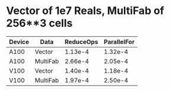 
* Vector of 1e7 Reals, MultiFab of 256**3 cells
| Device | Data     | ReduceOps | ParallelFor |
|--------+----------+-----------+-------------|
| A100   | Vector   |   1.13e-4 |     1.32e-4 |
| A100   | MultiFab |   2.66e-4 |     2.05e-4 |
| V100   | Vector   |   1.40e-4 |     1.18e-4 |
| V100   | MultiFab |   1.97e-4 |     2.50e-4 |

